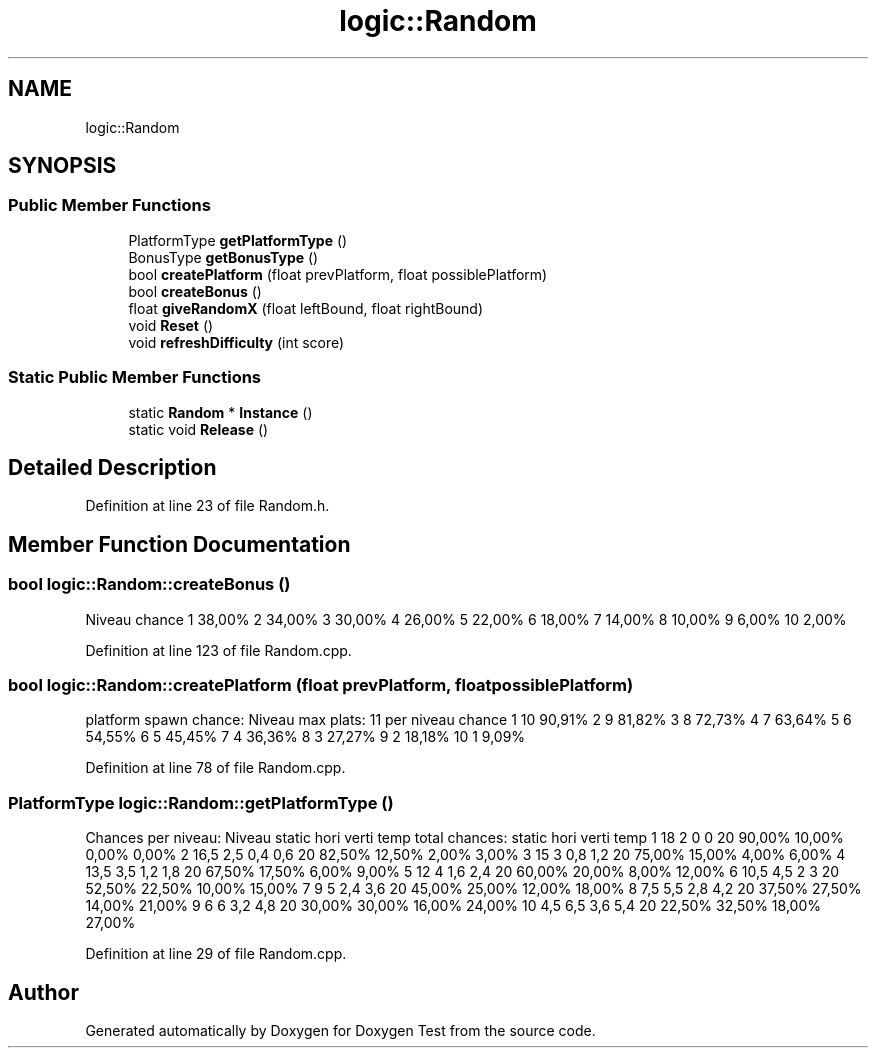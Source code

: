 .TH "logic::Random" 3 "Mon Jan 10 2022" "Doxygen Test" \" -*- nroff -*-
.ad l
.nh
.SH NAME
logic::Random
.SH SYNOPSIS
.br
.PP
.SS "Public Member Functions"

.in +1c
.ti -1c
.RI "PlatformType \fBgetPlatformType\fP ()"
.br
.ti -1c
.RI "BonusType \fBgetBonusType\fP ()"
.br
.ti -1c
.RI "bool \fBcreatePlatform\fP (float prevPlatform, float possiblePlatform)"
.br
.ti -1c
.RI "bool \fBcreateBonus\fP ()"
.br
.ti -1c
.RI "float \fBgiveRandomX\fP (float leftBound, float rightBound)"
.br
.ti -1c
.RI "void \fBReset\fP ()"
.br
.ti -1c
.RI "void \fBrefreshDifficulty\fP (int score)"
.br
.in -1c
.SS "Static Public Member Functions"

.in +1c
.ti -1c
.RI "static \fBRandom\fP * \fBInstance\fP ()"
.br
.ti -1c
.RI "static void \fBRelease\fP ()"
.br
.in -1c
.SH "Detailed Description"
.PP 
Definition at line 23 of file Random\&.h\&.
.SH "Member Function Documentation"
.PP 
.SS "bool logic::Random::createBonus ()"
Niveau chance 1 38,00% 2 34,00% 3 30,00% 4 26,00% 5 22,00% 6 18,00% 7 14,00% 8 10,00% 9 6,00% 10 2,00%
.PP
Definition at line 123 of file Random\&.cpp\&.
.SS "bool logic::Random::createPlatform (float prevPlatform, float possiblePlatform)"
platform spawn chance: Niveau max plats: 11 per niveau chance 1 10 90,91% 2 9 81,82% 3 8 72,73% 4 7 63,64% 5 6 54,55% 6 5 45,45% 7 4 36,36% 8 3 27,27% 9 2 18,18% 10 1 9,09%
.PP
Definition at line 78 of file Random\&.cpp\&.
.SS "PlatformType logic::Random::getPlatformType ()"
Chances per niveau: Niveau static hori verti temp total chances: static hori verti temp 1 18 2 0 0 20 90,00% 10,00% 0,00% 0,00% 2 16,5 2,5 0,4 0,6 20 82,50% 12,50% 2,00% 3,00% 3 15 3 0,8 1,2 20 75,00% 15,00% 4,00% 6,00% 4 13,5 3,5 1,2 1,8 20 67,50% 17,50% 6,00% 9,00% 5 12 4 1,6 2,4 20 60,00% 20,00% 8,00% 12,00% 6 10,5 4,5 2 3 20 52,50% 22,50% 10,00% 15,00% 7 9 5 2,4 3,6 20 45,00% 25,00% 12,00% 18,00% 8 7,5 5,5 2,8 4,2 20 37,50% 27,50% 14,00% 21,00% 9 6 6 3,2 4,8 20 30,00% 30,00% 16,00% 24,00% 10 4,5 6,5 3,6 5,4 20 22,50% 32,50% 18,00% 27,00%
.PP
Definition at line 29 of file Random\&.cpp\&.

.SH "Author"
.PP 
Generated automatically by Doxygen for Doxygen Test from the source code\&.
